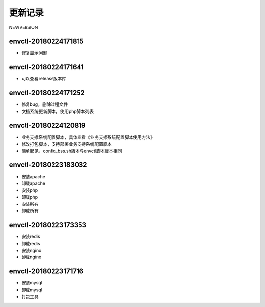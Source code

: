 更新记录
==========

NEWVERSION

envctl-20180224171815
------------------------------
* 修复显示问题

envctl-20180224171641
------------------------------
* 可以查看release版本库

envctl-20180224171252
------------------------------
* 修复bug，删除过程文件
* 文档系统更新脚本，使用php脚本列表

envctl-20180224120819
------------------------------

* 业务支撑系统配置脚本，具体查看《业务支撑系统配置脚本使用方法》
* 修改打包脚本，支持部署业务支持系统配置脚本
* 简单起见，config_bss.sh版本与envctl脚本版本相同

envctl-20180223183032
------------------------------

* 安装apache
* 卸载apache
* 安装php
* 卸载php
* 安装所有
* 卸载所有

envctl-20180223173353
------------------------------

* 安装redis
* 卸载redis
* 安装nginx
* 卸载nginx

envctl-20180223171716
------------------------------

* 安装mysql
* 卸载mysql
* 打包工具